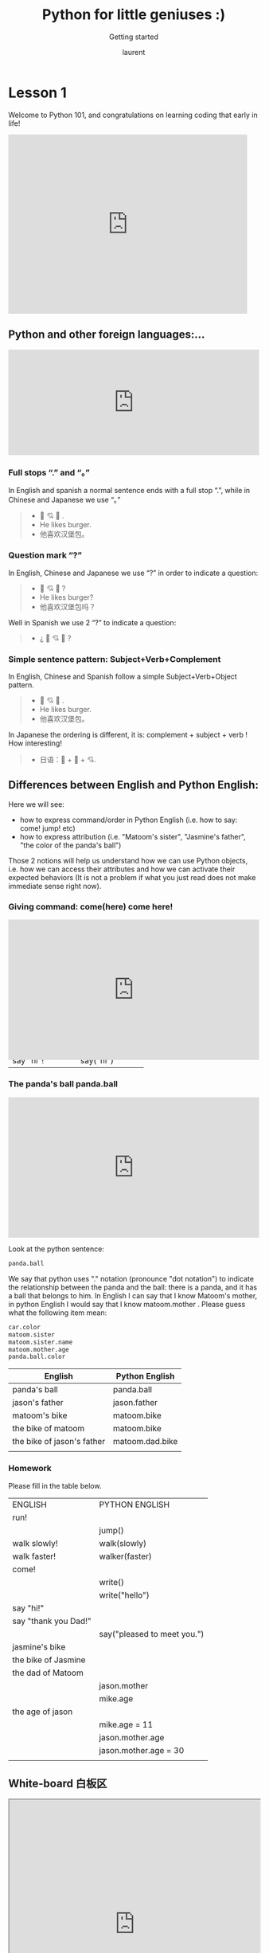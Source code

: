 #+TITLE: Python for little geniuses :)

#+REVEAL_ROOT: https://cdn.jsdelivr.net/npm/reveal.js@3.9.0

#+REVEAL_EXTERNAL_PLUGIN: ( chalkboard menu )
#+REVEAL_EXTRA_CSS: ./mystyle.css
#+ATTR_ORG: :width 200/250/300/400/500/600
#+ATTR_LATEX: :width 2.0in
#+ATTR_HTML: :width 200/250/300/400/500/600px
#+REVEAL_TITLE_SLIDE: <h2>%t</h2><h3>%s</h3><p>%A %a</p><p><a href="%u">%u</a></p>
#+REVEAL_THEME: moon
# ./assets/stars.jpg
#+REVEAL_TITLE_SLIDE_BACKGROUND: https://images.freeimages.com/images/large-previews/f0d/night-sky-1401615.jpg
#+Subtitle: Getting started
#+Author: laurent
#+Email: laurent_pinson@hotmail.com
#+REVEAL_TALK_URL: https://laurenthyz.github.io/jason/rachel.html
#
# ** Let's code together live with Visual Studio

* Lesson 1
Welcome to Python 101, and congratulations on learning coding that early in life!
#+BEGIN_EXPORT html
<iframe src="https://giphy.com/embed/11ISwbgCxEzMyY" width="480" height="360" frameBorder="0" class="giphy-embed" allowFullScreen></iframe>
#+END_EXPORT
** Python and other foreign languages:...
    #+BEGIN_EXPORT html
<div style="width:100%;height:0;padding-bottom:42%;position:relative;"><iframe src="https://giphy.com/embed/uNE1fngZuYhIQ" width="100%" height="100%" style="position:absolute" frameBorder="0" class="giphy-embed" allowFullScreen></iframe></div>

#+END_EXPORT


***  Full stops “.” and “。”
In English and spanish a normal sentence ends with a full stop “.”,  while in Chinese and Japanese we use “。”
#+BEGIN_QUOTE
- 👦 💘 🍔 .
- He likes burger.
- 他喜欢汉堡包。

#+END_QUOTE


*** Question mark “?”
In English, Chinese and Japanese we use “?” in order to indicate a question:

#+BEGIN_QUOTE
- 👦 💘 🍔 ?
- He likes burger?
- 他喜欢汉堡包吗？

#+END_QUOTE


Well in Spanish we use 2 “?” to indicate a question:
#+BEGIN_QUOTE
- ¿ 👦 💘 🍔 ?
#+END_QUOTE


*** Simple sentence pattern: Subject+Verb+Complement
In English, Chinese and Spanish follow a simple Subject+Verb+Object pattern.
#+BEGIN_QUOTE
- 👦 💘 🍔 .
- He likes burger.
- 他喜欢汉堡包。
#+END_QUOTE

In Japanese the ordering is different, it is: complement + subject + verb ! How interesting!
#+BEGIN_QUOTE
- 日语：🍔 + 👦 + 💘.
#+END_QUOTE


** Differences between English and Python English:
Here we will see:
- how to express command/order in Python English (i.e. how to say: come! jump! etc)
- how to express attribution (i.e. "Matoom's sister", "Jasmine's father", "the color of the panda's ball")
Those 2 notions will help us understand how we can use Python objects, i.e. how we can access their attributes and how we can activate their expected behaviors (It is not a problem if what you just read does not make immediate sense right now).
*** Giving command: come(here) come here!
#+BEGIN_EXPORT html
<div style="width:100%;height:0;padding-bottom:56%;position:relative;"><iframe src="https://giphy.com/embed/l0HU9PRr9qZLZrjKU" width="100%" height="100%" style="position:absolute" frameBorder="0" class="giphy-embed" allowFullScreen></iframe>
#+END_EXPORT


 #+REVEAL: split
In English we use the exclamation point to indicate we want something done/executed.
Python English is similar, but by convention Python uses parentheses/parens/括号 to indicate imperative (命令式）).
Look at the table below and see how complements are inserted between parens whenever complements are used.

| English          | Python English    |
|------------------+-------------------|
| come!            | come()            |
| run!             | run()             |
| eat your plate!  | eat(your__plate)  |
| eat your pastas! | eat(your__pastas) |
| say hi!          | say(hi)           |
| say "hi"!        | say("hi")         |


*** The panda's ball panda.ball
#+BEGIN_EXPORT html

<div style="width:100%;height:0;padding-bottom:56%;position:relative;"><iframe src="https://giphy.com/embed/39hoXKE2isn6nrwKos" width="100%" height="100%" style="position:absolute" frameBorder="0" class="giphy-embed" allowFullScreen></iframe></div>
#+END_EXPORT

#+REVEAL: split
Look at the python sentence:
#+BEGIN_SRC python
panda.ball
#+END_SRC
We say that python uses "." notation (pronounce "dot notation") to indicate the relationship between the panda and the ball: there is a panda, and it has a ball that belongs to him.
In English I can say that I know Matoom's mother, in python English I would say that I know matoom.mother .
Please guess what the following item mean:
#+BEGIN_SRC python
car.color
matoom.sister
matoom.sister.name
matoom.mother.age
panda.ball.color
#+END_SRC

 #+REVEAL: split
| English                    | Python English  |
|----------------------------+-----------------|
| panda's ball               | panda.ball      |
| jason's father             | jason.father    |
| matoom's bike              | matoom.bike     |
| the bike of matoom         | matoom.bike     |
| the bike of jason's father | matoom.dad.bike |
|                            |                 |

*** Homework
Please fill in the table below.
| ENGLISH              | PYTHON ENGLISH              |
| run!                 |                             |
|                      | jump()                      |
| walk slowly!         | walk(slowly)                |
| walk faster!         | walker(faster)              |
| come!                |                             |
|                      | write()                     |
|                      | write("hello")              |
| say "hi!"            |                             |
| say "thank you Dad!" |                             |
|                      | say("pleased to meet you.") |
| jasmine's bike       |                             |
| the bike of Jasmine  |                             |
| the dad of Matoom    |                             |
|                      | jason.mother                |
|                      | mike.age                    |
| the age of jason     |                             |
|                      | mike.age = 11               |
|                      | jason.mother.age            |
|                      | jason.mother.age = 30       |
|                      |                             |

** White-board 白板区

#+BEGIN_EXPORT html
<iframe width="100%" height="500px" src="https://awwapp.com/b/u9x6u2rqnwcv6/" allowfullscreen></iframe>
#+END_EXPORT


** Reading area
When we talk about coding we use specific terms (function, data types, boolean, integers etc...).
It is important that you pronounce those words properly (你的发音提高的话你的听力也会提高，而上课的时候听力至关重要), so visit this reading area as often as you can!
#+BEGIN_EXPORT html
<div class="iframe-container">
<iframe src="https://giphy.com/embed/2S4djnTiypJZK" frameBorder="0" class="giphy-embed" allowFullScreen></iframe>
</div>
#+END_EXPORT


 #+REVEAL: split
Coding with Python is just like learning english, pronunciation is crucially important!

#+BEGIN_EXPORT html

<!DOCTYPE html>
  <head>

    <script nonce="rjCTJjuEvbJBL74rVobCrA">
(function(e, p){
    var m = location.href.match(/platform=(win8|win|mac|linux|cros)/);
    e.id = (m && m[1]) ||
           (p.indexOf('Windows NT 6.2') > -1 ? 'win8' : p.indexOf('Windows') > -1 ? 'win' : p.indexOf('Mac') > -1 ? 'mac' : p.indexOf('CrOS') > -1 ? 'cros' : 'linux');
    e.className = e.className.replace(/\bno-js\b/,'js');
  })(document.documentElement, window.navigator.userAgent)
    </script>
    <meta charset="utf-8">
    <meta content="initial-scale=1, minimum-scale=1, width=device-width" name="viewport">
    <meta content=
    "Google Chrome is a browser that combines a minimal design with sophisticated technology to make the web faster, safer, and easier."
    name="description">
    <title>
      Chrome Browser
    </title>
    <link href="https://plus.google.com/100585555255542998765" rel="publisher">
    <link href="//www.google.com/images/icons/product/chrome-32.png" rel="icon" type="image/ico">
    <link href="//fonts.googleapis.com/css?family=Open+Sans:300,400,600,700&amp;subset=latin" rel=
    "stylesheet" nonce="rjCTJjuEvbJBL74rVobCrA">
    <link href="/intl/en/chrome/assets/common/css/chrome.min.css" rel="stylesheet" nonce="rjCTJjuEvbJBL74rVobCrA">
    <script src="//www.google.com/js/gweb/analytics/autotrack.js" nonce="rjCTJjuEvbJBL74rVobCrA">
</script>
    <script nonce="rjCTJjuEvbJBL74rVobCrA">
new gweb.analytics.AutoTrack({
          profile: 'UA-26908291-1'
        });
    </script>
    <style>
#info {
    font-size: 20px;
    }
    #div_start {
    float: right;
    }
    #headline {
    text-decoration: none
    }
    #results {
    font-size: 20px;
    font-weight: bold;
    border: 1px solid #ddd;
    padding: 15px;
    text-align: left;
    min-height: 150px;
   text-transform: uppercase;
    }
    #start_button {
    border: 0;
    background-color:transparent;
    padding: 0;
    }
    .interim {
    color: gray;
    }
    .final {
    color: black;
    padding-right: 3px;
    }
    .button {
    display: none;
    }
    .marquee {
    margin: 20px auto;
    }

    #buttons {
    margin: 10px 0;
    position: relative;
    top: -50px;
    }

    #copy {
    margin-top: 20px;
    }

    #copy > div {
    display: none;
    margin: 0 70px;
    }
    </style>
    <style>
a.c1 {font-weight: normal;}
    </style>
  </head>
  <body class="" id="grid">
    <div class="browser-landing" id="main">
      <div class="compact marquee-stacked" id="marquee">
        <div class="marquee-copy">
        </div>
      </div>
      <div class="compact marquee">
        <div id="info">
          <p id="info_start">
            Click on the microphone icon and begin speaking for as long as you like.
          </p>
          <p id="info_speak_now" style="display:none">
            Go ahead, speak now.
          </p>
          <p id="info_no_speech" style="display:none">
            No speech was detected. You may need to adjust your <a href=
            "//support.google.com/chrome/bin/answer.py?hl=en&amp;answer=1407892">microphone
            settings</a>.
          </p>
          <p id="info_no_microphone" style="display:none">
            No microphone was found. Ensure that a microphone is installed and that
            <a href="//support.google.com/chrome/bin/answer.py?hl=en&amp;answer=1407892">
            microphone settings</a> are configured correctly.
          </p>
          <p id="info_allow" style="display:none">
            Click the "Allow" button above to enable your microphone.
          </p>
          <p id="info_denied" style="display:none">
            Permission to use microphone was denied.
          </p>
          <p id="info_blocked" style="display:none">
            Permission to use microphone is blocked. To change, go to
            chrome://settings/contentExceptions#media-stream
          </p>
          <p id="info_upgrade" style="display:none">
            Web Speech API is not supported by this browser. Upgrade to <a href=
            "//www.google.com/chrome">Chrome</a> version 25 or later.
          </p>
        </div>
        <div id="div_start">
          <button id="start_button" onclick="startButton(event)"><img alt="Start" id="start_img"
          src="./assets/mic.gif"></button>
        </div>
        <div id="results">
          <span class="final" id="final_span"></span> <span class="interim" id=
          "interim_span"></span>
        </div>
        <div id="copy">
          <button class="button" id="copy_button" onclick="copyButton()">Copy and Paste</button>
          <div id="copy_info">
            <p>
              Press Control-C to copy text.
            </p>
            <p>
              (Command-C on Mac.)
            </p>
          </div><button class="button" id="email_button" onclick="emailButton()">Create
          Email</button>
          <div id="email_info">
            <p>
              Text sent to default email application.
            </p>
            <p>
              (See chrome://settings/handlers to change.)
            </p>
          </div>
        </div>
        <div class="compact marquee" id="div_language">
          <select id="select_language" onchange="updateCountry()">
            </select>&nbsp;&nbsp; <select id="select_dialect">
            </select>
        </div>
      </div>
    </div><script src="/intl/en/chrome/assets/common/js/chrome.min.js" nonce="rjCTJjuEvbJBL74rVobCrA">
</script> <script nonce="rjCTJjuEvbJBL74rVobCrA">
var chrmMenuBar = new chrm.ui.MenuBar();
      chrmMenuBar.decorate('nav');
      var chrmLogo = new chrm.ui.Logo('logo');

      var chrmscroll = new chrm.ui.SmoothScroll('scroll');
      chrmscroll.init();



  window.___gcfg = { lang: 'en' };
  (function() {
    var po = document.createElement('script'); po.type = 'text/javascript'; po.async = true;
    po.src = 'https://apis.google.com/js/plusone.js';
    var s = document.getElementsByTagName('script')[0]; s.parentNode.insertBefore(po, s);
  })();




      var doubleTracker = new gweb.analytics.DoubleTrack('floodlight', {
          src: 2542116,
          type: 'clien612',
          cat: 'chrom0'
      });
      doubleTracker.track();
      doubleTracker.trackClass('doubletrack', true);
    </script> <script nonce="rjCTJjuEvbJBL74rVobCrA">
// If you modify this array, also update default language / dialect below.
var langs =
 [['English',       ['en-GB', 'United Kingdom'],
                     ['en-US', 'United States']],
 ['Français',        ['fr-FR']],
 ['中文',             ['cmn-Hans-CN', '普通话 (中国大陆)']]];

for (var i = 0; i < langs.length; i++) {
  select_language.options[i] = new Option(langs[i][0], i);
}
// Set default language / dialect.
select_language.selectedIndex = 0;
updateCountry();
select_dialect.selectedIndex = 1;
showInfo('info_start');

function updateCountry() {
  for (var i = select_dialect.options.length - 1; i >= 0; i--) {
    select_dialect.remove(i);
  }
  var list = langs[select_language.selectedIndex];
  for (var i = 1; i < list.length; i++) {
    select_dialect.options.add(new Option(list[i][1], list[i][0]));
  }
  select_dialect.style.visibility = list[1].length == 1 ? 'hidden' : 'visible';
}

var create_email = false;
var final_transcript = '';
var recognizing = false;
var ignore_onend;
var start_timestamp;
if (!('webkitSpeechRecognition' in window)) {
  upgrade();
} else {
  start_button.style.display = 'inline-block';
  var recognition = new webkitSpeechRecognition();
  recognition.continuous = true;
  recognition.interimResults = true;

  recognition.onstart = function() {
    recognizing = true;
    showInfo('info_speak_now');
    start_img.src = './assets/mic-animate.gif';
  };

  recognition.onerror = function(event) {
    if (event.error == 'no-speech') {
      start_img.src = './assets/mic.gif';
      showInfo('info_no_speech');
      ignore_onend = true;
    }
    if (event.error == 'audio-capture') {
      start_img.src = './assets/mic.gif';
      showInfo('info_no_microphone');
      ignore_onend = true;
    }
    if (event.error == 'not-allowed') {
      if (event.timeStamp - start_timestamp < 100) {
        showInfo('info_blocked');
      } else {
        showInfo('info_denied');
      }
      ignore_onend = true;
    }
  };

  recognition.onend = function() {
    recognizing = false;
    if (ignore_onend) {
      return;
    }
    start_img.src = '/assets/mic.gif';
    if (!final_transcript) {
      showInfo('info_start');
      return;
    }
    showInfo('');
    if (window.getSelection) {
      window.getSelection().removeAllRanges();
      var range = document.createRange();
      range.selectNode(document.getElementById('final_span'));
      window.getSelection().addRange(range);
    }
    if (create_email) {
      create_email = false;
      createEmail();
    }
  };

  recognition.onresult = function(event) {
    var interim_transcript = '';
    if (typeof(event.results) == 'undefined') {
      recognition.onend = null;
      recognition.stop();
      upgrade();
      return;
    }
    for (var i = event.resultIndex; i < event.results.length; ++i) {
      if (event.results[i].isFinal) {
        final_transcript += event.results[i][0].transcript;
      } else {
        interim_transcript += event.results[i][0].transcript;
      }
    }
    final_transcript = capitalize(final_transcript);
    final_span.innerHTML = linebreak(final_transcript);
    interim_span.innerHTML = linebreak(interim_transcript);
    if (final_transcript || interim_transcript) {
      showButtons('inline-block');
    }
  };
}

function upgrade() {
  start_button.style.visibility = 'hidden';
  showInfo('info_upgrade');
}

var two_line = /\n\n/g;
var one_line = /\n/g;
function linebreak(s) {
  return s.replace(two_line, '<p></p>').replace(one_line, '<br>');
}

var first_char = /\S/;
function capitalize(s) {
  return s.replace(first_char, function(m) { return m.toUpperCase(); });
}

function createEmail() {
  var n = final_transcript.indexOf('\n');
  if (n < 0 || n >= 80) {
    n = 40 + final_transcript.substring(40).indexOf(' ');
  }
  var subject = encodeURI(final_transcript.substring(0, n));
  var body = encodeURI(final_transcript.substring(n + 1));
  window.location.href = 'mailto:?subject=' + subject + '&body=' + body;
}

function copyButton() {
  if (recognizing) {
    recognizing = false;
    recognition.stop();
  }
  copy_button.style.display = 'none';
  copy_info.style.display = 'inline-block';
  showInfo('');
}

function emailButton() {
  if (recognizing) {
    create_email = true;
    recognizing = false;
    recognition.stop();
  } else {
    createEmail();
  }
  email_button.style.display = 'none';
  email_info.style.display = 'inline-block';
  showInfo('');
}

function startButton(event) {
  if (recognizing) {
    recognition.stop();
    return;
  }
  final_transcript = '';
  recognition.lang = select_dialect.value;
  recognition.start();
  ignore_onend = false;
  final_span.innerHTML = '';
  interim_span.innerHTML = '';
  start_img.src = './assets/mic-slash.gif';
  showInfo('info_allow');
  showButtons('none');
  start_timestamp = event.timeStamp;
}

function showInfo(s) {
  if (s) {
    for (var child = info.firstChild; child; child = child.nextSibling) {
      if (child.style) {
        child.style.display = child.id == s ? 'inline' : 'none';
      }
    }
    info.style.visibility = 'visible';
  } else {
    info.style.visibility = 'hidden';
  }
}

var current_style;
function showButtons(style) {
  if (style == current_style) {
    return;
  }
  current_style = style;
  copy_button.style.display = style;
  email_button.style.display = style;
  copy_info.style.display = 'none';
  email_info.style.display = 'none';
}
    </script>
  </body>


#+END_EXPORT

** Chit-chat 聊天区
You want to chat with Python? Do it here!
#+BEGIN_EXPORT html
<iframe src="https://trinket.io/embed/console/13c197b5a3" width="100%" height="200" frameborder="0" marginwidth="0" marginheight="0" allowfullscreen></iframe>
#+END_EXPORT

** Writing Letter
If you want to write letter to python here!
#+BEGIN_EXPORT html

<iframe src="https://trinket.io/embed/python3/5c78a83738" width="100%" height="356" frameborder="0" marginwidth="0" marginheight="0" allowfullscreen></iframe>

#+END_EXPORT

** test
#+BEGIN_EXPORT html
<!DOCTYPE html>
<html lang="en">
<head>
    <meta charset="UTF-8">
    <meta name="viewport" content="width=device-width, initial-scale=1.0">
    <script type="text/javascript"
    src="https://cdn.jsdelivr.net/npm/brython@3.8.9/brython.min.js">
</script>
<script type="text/javascript"
src="https://cdn.jsdelivr.net/npm/brython@3.8.9/brython_stdlib.js">
</script>


    <title>Brython Demo</title>
</head>
<body onload="brython()">



    <div class="example" id="ex_mousemove" style="display: block;">
<ul>
        <li id="moving"> drag me
        </li>
         <li id="moving2" >drag me too
        </li>
</ul>

        <script type="text/python" id="script_mousemove">
        from browser import document

        class ElementMove:

            def __init__(self, moving):
                """Make "moving" element movable with the mouse"""
                self.moving = moving
                self.is_moving = False
                self.moving.bind("mousedown", self.start)
                self.moving.bind("mouseup", self.stop)
                moving.style.cursor = "move"
                moving.style.position = "absolute"

            def start(self, event):
                """When user clicks on the moving element, set boolean is_moving
                to True and store mouse and moving element positions"""
                self.is_moving = True
                self.mouse_pos = [event.x, event.y]
                self.elt_pos = [self.moving.left, self.moving.top]
                document.bind("mousemove", self.move)
                # prevent default behaviour to avoid selecting the moving element
                event.preventDefault()

            def move(self, event):
                """User moves the mouse"""
                if not self.is_moving:
                    return

                # set new moving element coordinates
                self.moving.left = self.elt_pos[0] + event.x - self.mouse_pos[0]
                self.moving.top = self.elt_pos[1] + event.y - self.mouse_pos[1]

            def stop(self, event):
                """When user releases the mouse button, stop moving the element"""
                self.is_moving = False
                document.unbind("mousemove")

        ElementMove(document["moving"])
        ElementMove(document["moving2"])
        </script>
    </p></div>
<!-- Code injected by live-server -->
<script type="text/javascript">
	// <![CDATA[  <-- For SVG support
	if ('WebSocket' in window) {
		(function () {
			function refreshCSS() {
				var sheets = [].slice.call(document.getElementsByTagName("link"));
				var head = document.getElementsByTagName("head")[0];
				for (var i = 0; i < sheets.length; ++i) {
					var elem = sheets[i];
					var parent = elem.parentElement || head;
					parent.removeChild(elem);
					var rel = elem.rel;
					if (elem.href && typeof rel != "string" || rel.length == 0 || rel.toLowerCase() == "stylesheet") {
						var url = elem.href.replace(/(&|\?)_cacheOverride=\d+/, '');
						elem.href = url + (url.indexOf('?') >= 0 ? '&' : '?') + '_cacheOverride=' + (new Date().valueOf());
					}
					parent.appendChild(elem);
				}
			}
			var protocol = window.location.protocol === 'http:' ? 'ws://' : 'wss://';
			var address = protocol + window.location.host + window.location.pathname + '/ws';
			var socket = new WebSocket(address);
			socket.onmessage = function (msg) {
				if (msg.data == 'reload') window.location.reload();
				else if (msg.data == 'refreshcss') refreshCSS();
			};
			if (sessionStorage && !sessionStorage.getItem('IsThisFirstTime_Log_From_LiveServer')) {
				console.log('Live reload enabled.');
				sessionStorage.setItem('IsThisFirstTime_Log_From_LiveServer', true);
			}
		})();
	}
	else {
		console.error('Upgrade your browser. This Browser is NOT supported WebSocket for Live-Reloading.');
	}
	// ]]>
</script></body>
</html>

#+END_EXPORT
** test2
#+BEGIN_EXPORT html
<style>
#mydiv {
  position: absolute;
  z-index: 9;
  background-color: #f1f1f1;
  text-align: center;
  border: 1px solid #d3d3d3;
}

#mydivheader {
  padding: 10px;
  cursor: move;
  z-index: 10;
  background-color: #2196F3;
  color: #fff;
}
</style>
<body>

<div id="mydiv">

  <div id="mydivheader">Click here to move</div>


</div>

<script>
//Make the DIV element draggagle:
dragElement(document.getElementById("mydiv"));

function dragElement(elmnt) {
  var pos1 = 0, pos2 = 0, pos3 = 0, pos4 = 0;
  if (document.getElementById(elmnt.id + "header")) {
    /* if present, the header is where you move the DIV from:*/
    document.getElementById(elmnt.id + "header").onmousedown = dragMouseDown;
  } else {
    /* otherwise, move the DIV from anywhere inside the DIV:*/
    elmnt.onmousedown = dragMouseDown;
  }

  function dragMouseDown(e) {
    e = e || window.event;
    e.preventDefault();
    // get the mouse cursor position at startup:
    pos3 = e.clientX;
    pos4 = e.clientY;
    document.onmouseup = closeDragElement;
    // call a function whenever the cursor moves:
    document.onmousemove = elementDrag;
  }

  function elementDrag(e) {
    e = e || window.event;
    e.preventDefault();
    // calculate the new cursor position:
    pos1 = pos3 - e.clientX;
    pos2 = pos4 - e.clientY;
    pos3 = e.clientX;
    pos4 = e.clientY;
    // set the element's new position:
    elmnt.style.top = (elmnt.offsetTop - pos2) + "px";
    elmnt.style.left = (elmnt.offsetLeft - pos1) + "px";
  }

  function closeDragElement() {
    /* stop moving when mouse button is released:*/
    document.onmouseup = null;
    document.onmousemove = null;
  }
}
</script>

#+END_EXPORT
#+BEGIN_EXPORT html
 <ul>
  <li>Adele</li>
  <li>Agnes<span class="close">x</span></li>

  <li>Billy<span class="close">x</span></li>
  <li>Bob<span class="close">x</span></li>

  <li>Calvin<span class="close">x</span></li>
  <li>Christina<span class="close">x</span></li>
  <li>Cindy</li>
</ul>
#+END_EXPORT
** map
#+BEGIN_EXPORT html


<!DOCTYPE html PUBLIC "-//W3C//DTD HTML 4.01 Transitional//EN">
<html>
<head>
<meta name="description" content="Drag and drop demo written in Brython www.brython.info">
<meta name="keywords" content="Python,Brython">
<meta name="author" content="Pierre Quentel">
<meta http-equiv="Content-type" content="text/html;charset=utf-8">

<script type="text/javascript"
src="https://cdn.jsdelivr.net/npm/brython@3.8.9/brython.min.js">
</script>
<script type="text/javascript"
src="https://cdn.jsdelivr.net/npm/brython@3.8.9/brython_stdlib.js">
</script>
<style>
.rounded-corners {
    -moz-border-radius: 20px;
    -webkit-border-radius: 20px;
    -khtml-border-radius: 20px;
    border-radius: 20px;
    text-align:center;
    background-color:#440;
    color:#FFF;
    font-family:arial;
    font-weight:bold;
    font-size:12px;
}
</style>
</head>
<body onLoad="brython(1)">

<script type="text/python">
from browser import document, timer
from browser.html import AREA, DIV

countries = [area.id for area in document.select("AREA")]

def mouse_over(ev):
    ev.target.style.cursor = "pointer"

def drag_start(ev):
    ev.data['text'] = ev.target.id
    ev.data.effectAllowed = 'move'

def drag_over(ev):
    ev.data.dropEffect = 'move'
    ev.preventDefault()

def drop(ev):
    ev.preventDefault()
    src_id = ev.data['text']
    elt = document[src_id]
    if ev.target.id == countries[int(src_id)]:
        # dropped on the right country
        elt.style.left = ev.x - elt.clientWidth / 2
        elt.style.top = ev.y - elt.clientHeight / 2
        elt.draggable = False # don't drag any more
        elt.style.cursor = "auto"
    else:
        # back where we started
        go_back(elt,ev)


for i, area in enumerate(document.select("AREA")):
    # create a DIV for each AREA (ie each country)
    ctag = DIV(area.id, draggable=True, id=i, Class="rounded-corners")
    left = 10 + 110 * (i // 15)
    _top = 100 + 30 * (i - 15 * (i // 15))
    ctag.style = {'position': 'absolute', 'left': left, 'top': _top,
        'width': 80, 'height': 16}
    ctag.bind('dragstart', drag_start)
    ctag.bind('mouseover', mouse_over)
    document <= ctag
    # drag and drop event handlers
    area.bind('dragover', drag_over)
    area.bind('drop', drop)

step = 0
_timer = None

def go_back(elt,mouse):
    # smoothly move the DIV to its original place
    global step, _timer
    x0, y0 = mouse.x - elt.clientWidth / 2, mouse.y - elt.clientHeight / 2
    x1, y1 = elt.left, elt.top # return integers (elt.style.left returns a string like "110px")
    step = 0
    dx, dy = (x1 - x0) / 100, (y1 - y0) / 100
    def move():
        global step
        elt.style.left = x0 + step * dx
        elt.style.top = y0 + step * dy
        step += 1
        if step > 100:
            timer.clear_interval(_timer)
    _timer = timer.set_interval(move, 10)


</script>

<div align="center"><img src="assets/europa.gif" border="0" usemap="#europa">
<map name="europa">
<area shape="poly" coords="231,245,281,249,282,292,257,307,272,327,255,340,230,342,218,334,224,320,214,313,211,293,225,257,232,244" id="Allemagne">
<area shape="rect" coords="143,392,152,399" id="Andorre">
<area shape="poly" coords="234,343,234,348,276,355,293,354,300,335,300,328,273,327,258,343,233,343" id="Autriche">
<area shape="poly" coords="178,283,189,279,205,294,205,299,195,306" id="Belgique">
<area shape="poly" coords="355,386,371,395,404,386,414,394,414,412,373,419,356,422" id="Bulgarie">
<area shape="poly" coords="465,488,497,475,504,492,470,507,466,489" id="Chypre">
<area shape="poly" coords="213,398,202,405,205,416,217,413,213,399" id="Corse">
<area shape="poly" coords="234,205,253,200,258,226,268,231,270,243,231,242,234,206" id="Danemark">
<area shape="poly" coords="41,357,84,355,165,416,174,445,86,470,34,461,71,382,40,372" id="Espagne">
<area shape="poly" coords="339,182,356,174,372,178,374,199,347,194,331,196,339,183" id="Estonie">
<area shape="poly" coords="322,45,326,41,344,53,350,34,360,40,392,125,372,163,341,174,327,161,326,135,347,100,342,94,340,59,322,46" id="Finlande">
<area shape="poly" coords="176,282,145,292,100,295,117,374,133,390,153,391,151,401,155,401,165,397,208,394,201,358,195,349,213,334,219,322,183,298,175,285" id="France">
<area shape="poly" coords="399,420,397,421,361,424,322,450,354,490,378,511,403,511,424,490,401,466,394,431,397,419" id="Grèce">
<area shape="poly" coords="301,338,295,352,306,364,343,360,353,332,347,329,316,340,299,340" id="Hongrie">
<area shape="poly" coords="88,213,115,203,107,222,118,228,109,250,79,252,79,236,87,213" id="Irlande">
<area shape="rect" coords="77,9,145,70" id="Islande">
<area shape="poly" coords="209,357,234,357,239,352,271,357,267,372,257,384,315,442,294,476,287,464,234,424,211,386" id="Italie">
<area shape="poly" coords="348,198,376,202,379,223,368,232,353,218,329,218,347,198" id="Lettonie">
<area shape="poly" coords="328,220,353,220,370,235,366,252,349,253,347,243,322,233" id="Lituanie">
<area shape="poly" coords="200,305,209,296,212,314,199,305" id="Luxembourg">
<area shape="rect" coords="260,493,283,509" id="Malte">
<area shape="poly" coords="316,15,375,18,364,37,348,32,340,41,321,37,264,128,267,157,255,192,219,197,224,122,317,16" id="Norvège">
<area shape="poly" coords="200,257,223,257,212,280,208,292,189,276,199,258" id="Pays-Bas">
<area shape="poly" coords="307,244,352,252,355,280,362,295,348,321,337,312,315,317,309,302,286,295,282,258,309,244" id="Pologne">
<area shape="poly" coords="39,374,67,385,38,448,14,436" href="portugal_carte.htm" id="Portugal">
<area shape="poly" coords="262,308,274,325,299,327,313,319,304,304,282,296,260,307" id="Rép.Tchèque">
<area shape="poly" coords="356,333,346,362,331,365,357,386,375,393,402,383,415,391,426,361,404,362,390,325" id="Roumanie">
<area shape="poly" coords="119,174,188,140,172,281,101,284,126,236,124,226,109,221,117,204,119,175" id="Royaume-Uni">
<area shape="poly" coords="200,419,215,418,218,438,201,438" id="Sardaigne">
<area shape="poly" coords="250,465,284,468,284,488,267,489,247,474" id="Sicile">
<area shape="poly" coords="301,329,304,338,317,338,344,329,345,323,335,315,315,320,300,330" id="Slovaquie">
<area shape="poly" coords="275,361,294,354,297,360,280,376,273,376" id="Slovénie">
<area shape="poly" coords="318,49,338,62,340,95,305,144,317,210,273,237,260,188,273,154,270,127,318,50" id="Suède">
<area shape="poly" coords="216,337,200,350,200,353,218,356,231,352,229,344,217,338" id="Suisse">
</map>
</div>
</html>


#+END_EXPORT
#+BEGIN_EXPORT html
<iframe src="http://127.0.0.1:5500/brython.html" width="480" height="360" frameBorder="0" allowFullScreen></iframe>
#+END_EXPORT
